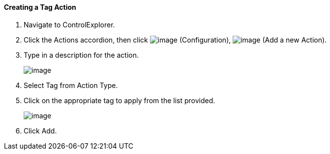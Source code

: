 ==== Creating a Tag Action

. Navigate to ControlExplorer.

. Click the Actions accordion, then click image:../images/1847.png[image]
(Configuration), image:../images/1848.png[image] (Add a new Action).

. Type in a description for the action.
+
image:../images/1928.png[image]

. Select Tag from Action Type.

. Click on the appropriate tag to apply from the list provided.
+
image:../images/1927.png[image]

. Click Add.
